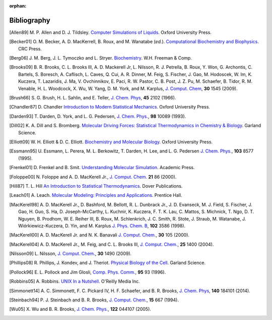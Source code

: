 :orphan:

.. _bib-index:

Bibliography
============

.. index:: Bibliography

.. Note to developers: Keep this list alphabetically ordered!
   Also, Make sure you provide links using the DOIs and ISBNs, as shown below.

.. [Allen89]       M. P. Allen and D. J. Tildsley.
                   `Computer Simulations of Liquids <http://www.amazon.com/dp/0198556454>`__.
                   Oxford University Press.

.. [Becker01]      O. M. Becker, A. D. MacKerrell, B. Roux, and M. Wanatabe (*ed.*).
                   `Computational Biochemistry and Biophysics <http://www.amazon.com/dp/082470455X>`__.
                   CRC Press.

.. [Berg06]        J. M. Berg, J. L. Tymoczko and L. Stryer.
                   `Biochemistry <http://www.amazon.com/dp/0716787245>`__.
                   W.H. Freeman & Comp.

.. [Brooks09]      B. R. Brooks, C. L. Brooks III, A. D. Mackerell Jr, L.  Nilsson, R. J. Petrella, B. Roux, Y.
                   Won, G. Archontis, C. Bartels, S. Boresch, A. Caflisch, L. Caves, Q. Cui, A. R. Dinner,
                   M. Feig, S. Fischer, J. Gao, M.  Hodoscek, W. Im, K. Kuczera, T. Lazaridis, J. Ma,
                   V. Ovchinnikov, E. Paci, R.  W. Pastor, C. B. Post, J. Z. Pu, M. Schaefer, B. Tidor,
                   R. M. Venable, H. L.  Woodcock, X. Wu, W. Yang, D. M. York, and M. Karplus,
                   `J. Comput. Chem <http://dx.doi.org/10.1002/jcc.21287>`__,
                   **30** 1545 (2009).

.. [Brush66]       S. G. Brush, H. L. Sahlin, and E. Teller,
                   `J. Chem. Phys <http://dx.doi.org/10.1063/1.1727895>`__,
                   **45** 2102 (1966).

.. [Chandler87]    D. Chandler
                   `Introduction to Modern Statistical Mechanics <http://www.amazon.com/dp/0195042778>`__.
                   Oxford University Press.

.. [Darden93]      T. Darden, D. York, and L. G. Pedersen,
                   `J. Chem. Phys. <http://dx.doi.org/10.1063/1.464397>`__,
                   **98** 10089 (1993).

.. [Dill02]        K. A. Dill and S. Bromberg.
                   `Molecular Driving Forces: Statistical Thermodynamics in Chemistry & Biology <http://www.amazon.com/dp/0815320515>`__.
                   Garland Science.

.. [Elliott09]     W. H. Elliott & D. C. Elliott.
                   `Biochemistry and Molecular Biology <http://www.amazon.com/dp/0199226717>`__.
                   Oxford University Press.

.. [Essmann95]     U. Essmann, L. Perera, M. L. Berkowitz, T. Darden, H. Lee, and L. G. Pedersen
                   `J. Chem. Phys. <http://dx.doi.org/10.1063/1.470117>`__,
                   **103** 8577 (1995).

.. [Frenkel01]     D. Frenkel and B. Smit.
                   `Understanding Molecular Simulation <http://www.amazon.com/dp/0122673514>`__.
                   Academic Press.

.. [Foloppe00]     N. Foloppe and A. D. MacKerell Jr.,
                   `J. Comput. Chem. <http://bit.ly/1rmPQJz>`__
                   **21** 86 (2000).

.. [Hill87]        T. L. Hill
                   `An Introduction to Statistical Thermodynamics <http://www.amazon.com/dp/0486652424>`__.
                   Dover Publications.

.. [Leach01]       A. Leach.
                   `Molecular Modeling: Principles and Applications <http://www.amazon.com/dp/0582382106>`__.
                   Prentice Hall.

.. [MacKerell98]   A. D. MacKerell Jr., D. Bashford, M. Bellott, R. L. Dunbrack
                   Jr., J. D. Evanseck, M. J. Field, S. Fischer, J. Gao, H. Guo, S. Ha, D.
                   Joseph-McCarthy, L. Kuchnir, K. Kuczera, F. T. K. Lau, C. Mattos, S. Michnick,
                   T. Ngo, D. T. Nguyen, B. Prodhom, W. E. Reiher III, B. Roux, M. Schlenkrich, J.
                   C. Smith, R. Stote, J. Straub, M. Watanabe, J. Wiórkiewicz-Kuczera, D. Yin, and
                   M. Karplus
                   `J. Phys. Chem. B <http://dx.doi.org/10.1021/jp973084f>`__,
                   **102** 3586 (1998).

.. [MacKerell00]   A. D. MacKerell Jr. and N. K. Banavali
                   `J. Comput. Chem. <http://bit.ly/1ruT2R2>`__,
                   **30** 105 (2000).

.. [MacKerell04]   A. D. MacKerell Jr., M. Feig, and C. L. Brooks III,
                   `J. Comput. Chem. <http://dx.doi.org/10.1002/jcc.20065>`__,
                   **25** 1400 (2004).

.. [Nilsson09]     L. Nilsson,
                   `J. Comput. Chem. <http://dx.doi.org/10.1002/jcc.21169>`__,
                   **30** 1490 (2009).

.. [Phillips08]    R. Phillips, J. Kondev, and J. Theriot.
                   `Physical Biology of the Cell <http://www.amazon.com/dp/0815341636>`__.
                   Garland Science.

.. [Pollock96]     E. L. Pollock and Jim Glosli,
                    `Comp. Phys. Comm. <http://dx.doi.org/10.1016/0010-4655(96)00043-4>`__,
                    **95** 93 (1996).

.. [Robbins05]     A. Robbins.
                   `UNIX In  a Nutshell <http://www.amazon.com/dp/0596100299>`__.
                   O'Reilly Media Inc.

.. [Simmonett14]   A. C. Simmonett, F. C. Pickard IV, H. F. Schaefer, and B. R. Brooks,
                   `J. Chem. Phys <http://dx.doi.org/10.1063/1.4873920>`__,
                   **140** 184101 (2014).

.. [Steinbach94]   P. J. Steinbach and B. R. Brooks,
                   `J. Comput. Chem. <http://dx.doi.org/10.1002/jcc.540150702>`__,
                   **15** 667 (1994).

.. [Wu05]          X. Wu and B. R. Brooks,
                   `J. Chem. Phys. <http://dx.doi.org/10.1063/1.1836733>`__,
                   **122** 044107 (2005).
